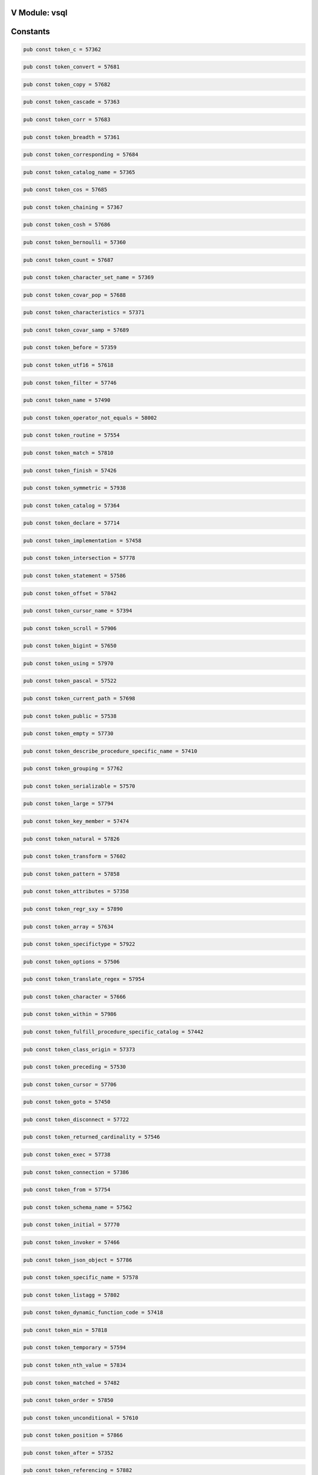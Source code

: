 .. This file is generated by scripts/generate-v-client-library-docs.vsh

V Module: vsql
--------------

Constants
---------


.. code-block:: v

  pub const token_c = 57362



.. code-block:: v

  pub const token_convert = 57681



.. code-block:: v

  pub const token_copy = 57682



.. code-block:: v

  pub const token_cascade = 57363



.. code-block:: v

  pub const token_corr = 57683



.. code-block:: v

  pub const token_breadth = 57361



.. code-block:: v

  pub const token_corresponding = 57684



.. code-block:: v

  pub const token_catalog_name = 57365



.. code-block:: v

  pub const token_cos = 57685



.. code-block:: v

  pub const token_chaining = 57367



.. code-block:: v

  pub const token_cosh = 57686



.. code-block:: v

  pub const token_bernoulli = 57360



.. code-block:: v

  pub const token_count = 57687



.. code-block:: v

  pub const token_character_set_name = 57369



.. code-block:: v

  pub const token_covar_pop = 57688



.. code-block:: v

  pub const token_characteristics = 57371



.. code-block:: v

  pub const token_covar_samp = 57689



.. code-block:: v

  pub const token_before = 57359



.. code-block:: v

  pub const token_utf16 = 57618



.. code-block:: v

  pub const token_filter = 57746



.. code-block:: v

  pub const token_name = 57490



.. code-block:: v

  pub const token_operator_not_equals = 58002



.. code-block:: v

  pub const token_routine = 57554



.. code-block:: v

  pub const token_match = 57810



.. code-block:: v

  pub const token_finish = 57426



.. code-block:: v

  pub const token_symmetric = 57938



.. code-block:: v

  pub const token_catalog = 57364



.. code-block:: v

  pub const token_declare = 57714



.. code-block:: v

  pub const token_implementation = 57458



.. code-block:: v

  pub const token_intersection = 57778



.. code-block:: v

  pub const token_statement = 57586



.. code-block:: v

  pub const token_offset = 57842



.. code-block:: v

  pub const token_cursor_name = 57394



.. code-block:: v

  pub const token_scroll = 57906



.. code-block:: v

  pub const token_bigint = 57650



.. code-block:: v

  pub const token_using = 57970



.. code-block:: v

  pub const token_pascal = 57522



.. code-block:: v

  pub const token_current_path = 57698



.. code-block:: v

  pub const token_public = 57538



.. code-block:: v

  pub const token_empty = 57730



.. code-block:: v

  pub const token_describe_procedure_specific_name = 57410



.. code-block:: v

  pub const token_grouping = 57762



.. code-block:: v

  pub const token_serializable = 57570



.. code-block:: v

  pub const token_large = 57794



.. code-block:: v

  pub const token_key_member = 57474



.. code-block:: v

  pub const token_natural = 57826



.. code-block:: v

  pub const token_transform = 57602



.. code-block:: v

  pub const token_pattern = 57858



.. code-block:: v

  pub const token_attributes = 57358



.. code-block:: v

  pub const token_regr_sxy = 57890



.. code-block:: v

  pub const token_array = 57634



.. code-block:: v

  pub const token_specifictype = 57922



.. code-block:: v

  pub const token_options = 57506



.. code-block:: v

  pub const token_translate_regex = 57954



.. code-block:: v

  pub const token_character = 57666



.. code-block:: v

  pub const token_within = 57986



.. code-block:: v

  pub const token_fulfill_procedure_specific_catalog = 57442



.. code-block:: v

  pub const token_class_origin = 57373



.. code-block:: v

  pub const token_preceding = 57530



.. code-block:: v

  pub const token_cursor = 57706



.. code-block:: v

  pub const token_goto = 57450



.. code-block:: v

  pub const token_disconnect = 57722



.. code-block:: v

  pub const token_returned_cardinality = 57546



.. code-block:: v

  pub const token_exec = 57738



.. code-block:: v

  pub const token_connection = 57386



.. code-block:: v

  pub const token_from = 57754



.. code-block:: v

  pub const token_schema_name = 57562



.. code-block:: v

  pub const token_initial = 57770



.. code-block:: v

  pub const token_invoker = 57466



.. code-block:: v

  pub const token_json_object = 57786



.. code-block:: v

  pub const token_specific_name = 57578



.. code-block:: v

  pub const token_listagg = 57802



.. code-block:: v

  pub const token_dynamic_function_code = 57418



.. code-block:: v

  pub const token_min = 57818



.. code-block:: v

  pub const token_temporary = 57594



.. code-block:: v

  pub const token_nth_value = 57834



.. code-block:: v

  pub const token_matched = 57482



.. code-block:: v

  pub const token_order = 57850



.. code-block:: v

  pub const token_unconditional = 57610



.. code-block:: v

  pub const token_position = 57866



.. code-block:: v

  pub const token_after = 57352



.. code-block:: v

  pub const token_referencing = 57882



.. code-block:: v

  pub const token_abs = 57626



.. code-block:: v

  pub const token_rollback = 57898



.. code-block:: v

  pub const token_nfkd = 57498



.. code-block:: v

  pub const token_show = 57914



.. code-block:: v

  pub const token_atan = 57642



.. code-block:: v

  pub const token_stddev_pop = 57930



.. code-block:: v

  pub const token_flag = 57434



.. code-block:: v

  pub const token_then = 57946



.. code-block:: v

  pub const token_cardinality = 57658



.. code-block:: v

  pub const token_uescape = 57962



.. code-block:: v

  pub const token_pad = 57514



.. code-block:: v

  pub const token_varying = 57978



.. code-block:: v

  pub const token_collect = 57674



.. code-block:: v

  pub const token_operator_plus = 57994



.. code-block:: v

  pub const token_definer = 57402



.. code-block:: v

  pub const token_literal_number = 58010



.. code-block:: v

  pub const token_path = 57526



.. code-block:: v

  pub const token_current = 57694



.. code-block:: v

  pub const token_g = 57446



.. code-block:: v

  pub const token_current_time = 57702



.. code-block:: v

  pub const token_private_parameters = 57534



.. code-block:: v

  pub const token_deallocate = 57710



.. code-block:: v

  pub const token_desc = 57406



.. code-block:: v

  pub const token_dense_rank = 57718



.. code-block:: v

  pub const token_repeatable = 57542



.. code-block:: v

  pub const token_dynamic = 57726



.. code-block:: v

  pub const token_hierarchy = 57454



.. code-block:: v

  pub const token_equals = 57734



.. code-block:: v

  pub const token_returning = 57550



.. code-block:: v

  pub const token_external = 57742



.. code-block:: v

  pub const token_assignment = 57356



.. code-block:: v

  pub const token_for = 57750



.. code-block:: v

  pub const token_row_count = 57558



.. code-block:: v

  pub const token_get = 57758



.. code-block:: v

  pub const token_input = 57462



.. code-block:: v

  pub const token_hour = 57766



.. code-block:: v

  pub const token_section = 57566



.. code-block:: v

  pub const token_insert = 57774



.. code-block:: v

  pub const token_diagnostics = 57414



.. code-block:: v

  pub const token_join = 57782



.. code-block:: v

  pub const token_simple = 57574



.. code-block:: v

  pub const token_json_table_primitive = 57790



.. code-block:: v

  pub const token_k = 57470



.. code-block:: v

  pub const token_leading = 57798



.. code-block:: v

  pub const token_start_procedure_specific_name = 57582



.. code-block:: v

  pub const token_localtimestamp = 57806



.. code-block:: v

  pub const token_constraint_schema = 57390



.. code-block:: v

  pub const token_max = 57814



.. code-block:: v

  pub const token_subclass_origin = 57590



.. code-block:: v

  pub const token_module = 57822



.. code-block:: v

  pub const token_level = 57478



.. code-block:: v

  pub const token_no = 57830



.. code-block:: v

  pub const token_transaction = 57598



.. code-block:: v

  pub const token_numeric = 57838



.. code-block:: v

  pub const token_exclude = 57422



.. code-block:: v

  pub const token_one = 57846



.. code-block:: v

  pub const token_trigger_schema = 57606



.. code-block:: v

  pub const token_overlaps = 57854



.. code-block:: v

  pub const token_message_text = 57486



.. code-block:: v

  pub const token_percentile_cont = 57862



.. code-block:: v

  pub const token_user_defined_type_catalog = 57614



.. code-block:: v

  pub const token_precision = 57870



.. code-block:: v

  pub const token_collation_schema = 57378



.. code-block:: v

  pub const token_real = 57878



.. code-block:: v

  pub const token_work = 57622



.. code-block:: v

  pub const token_regr_intercept = 57886



.. code-block:: v

  pub const token_next = 57494



.. code-block:: v

  pub const token_return = 57894



.. code-block:: v

  pub const token_alter = 57630



.. code-block:: v

  pub const token_rows = 57902



.. code-block:: v

  pub const token_finish_procedure_specific_name = 57430



.. code-block:: v

  pub const token_select = 57910



.. code-block:: v

  pub const token_asensitive = 57638



.. code-block:: v

  pub const token_skip = 57918



.. code-block:: v

  pub const token_number = 57502



.. code-block:: v

  pub const token_sqlwarning = 57926



.. code-block:: v

  pub const token_begin = 57646



.. code-block:: v

  pub const token_substring = 57934



.. code-block:: v

  pub const token_defaults = 57398



.. code-block:: v

  pub const token_table = 57942



.. code-block:: v

  pub const token_both = 57654



.. code-block:: v

  pub const token_timezone_minute = 57950



.. code-block:: v

  pub const token_output = 57510



.. code-block:: v

  pub const token_trim = 57958



.. code-block:: v

  pub const token_ceil = 57662



.. code-block:: v

  pub const token_unnest = 57966



.. code-block:: v

  pub const token_found = 57438



.. code-block:: v

  pub const token_var_pop = 57974



.. code-block:: v

  pub const token_clob = 57670



.. code-block:: v

  pub const token_where = 57982



.. code-block:: v

  pub const token_parameter_specific_catalog = 57518



.. code-block:: v

  pub const token_operator_left_paren = 57990



.. code-block:: v

  pub const token_connect = 57678



.. code-block:: v

  pub const token_operator_colon = 57998



.. code-block:: v

  pub const token_command_function_code = 57382



.. code-block:: v

  pub const token_operator_period_asterisk = 58006



.. code-block:: v

  pub const token_absolute = 57347



.. code-block:: v

  pub const token_is_unknown = 58014



.. code-block:: v

  pub const token_fulfill_procedure_specific_schema = 57444



.. code-block:: v

  pub const token_cube = 57692



.. code-block:: v

  pub const token_plan = 57528



.. code-block:: v

  pub const token_current_date = 57696



.. code-block:: v

  pub const token_depth = 57404



.. code-block:: v

  pub const token_current_row = 57700



.. code-block:: v

  pub const token_prior = 57532



.. code-block:: v

  pub const token_current_transform_group_for_type = 57704



.. code-block:: v

  pub const token_generated = 57448



.. code-block:: v

  pub const token_date = 57708



.. code-block:: v

  pub const token_privileges = 57536



.. code-block:: v

  pub const token_decimal = 57712



.. code-block:: v

  pub const token_conditional = 57384



.. code-block:: v

  pub const token_define = 57716



.. code-block:: v

  pub const token_read = 57540



.. code-block:: v

  pub const token_describe = 57720



.. code-block:: v

  pub const token_has_pass_through_columns = 57452



.. code-block:: v

  pub const token_double = 57724



.. code-block:: v

  pub const token_restart = 57544



.. code-block:: v

  pub const token_element = 57728



.. code-block:: v

  pub const token_describe_name = 57408



.. code-block:: v

  pub const token_end_frame = 57732



.. code-block:: v

  pub const token_returned_octet_length = 57548



.. code-block:: v

  pub const token_every = 57736



.. code-block:: v

  pub const token_immediate = 57456



.. code-block:: v

  pub const token_exists = 57740



.. code-block:: v

  pub const token_ret_only_pass_thru = 57552



.. code-block:: v

  pub const token_false = 57744



.. code-block:: v

  pub const token_add = 57350



.. code-block:: v

  pub const token_float = 57748



.. code-block:: v

  pub const token_routine_name = 57556



.. code-block:: v

  pub const token_frame_row = 57752



.. code-block:: v

  pub const token_increment = 57460



.. code-block:: v

  pub const token_function = 57756



.. code-block:: v

  pub const token_scale = 57560



.. code-block:: v

  pub const token_grant = 57760



.. code-block:: v

  pub const token_describe_schema = 57412



.. code-block:: v

  pub const token_having = 57764



.. code-block:: v

  pub const token_scope_name = 57564



.. code-block:: v

  pub const token_in = 57768



.. code-block:: v

  pub const token_instantiable = 57464



.. code-block:: v

  pub const token_inout = 57772



.. code-block:: v

  pub const token_self = 57568



.. code-block:: v

  pub const token_integer = 57776



.. code-block:: v

  pub const token_constraint_catalog = 57388



.. code-block:: v

  pub const token_into = 57780



.. code-block:: v

  pub const token_session = 57572



.. code-block:: v

  pub const token_json_arrayagg = 57784



.. code-block:: v

  pub const token_is_prunable = 57468



.. code-block:: v

  pub const token_json_query = 57788



.. code-block:: v

  pub const token_source = 57576



.. code-block:: v

  pub const token_lag = 57792



.. code-block:: v

  pub const token_domain = 57416



.. code-block:: v

  pub const token_lateral = 57796



.. code-block:: v

  pub const token_start_name = 57580



.. code-block:: v

  pub const token_like = 57800



.. code-block:: v

  pub const token_key = 57472



.. code-block:: v

  pub const token_local = 57804



.. code-block:: v

  pub const token_start_schema = 57584



.. code-block:: v

  pub const token_log10 = 57808



.. code-block:: v

  pub const token_columns = 57379



.. code-block:: v

  pub const token_match_recognize = 57812



.. code-block:: v

  pub const token_structure = 57588



.. code-block:: v

  pub const token_merge = 57816



.. code-block:: v

  pub const token_last = 57476



.. code-block:: v

  pub const token_mod = 57820



.. code-block:: v

  pub const token_table_name = 57592



.. code-block:: v

  pub const token_multiset = 57824



.. code-block:: v

  pub const token_enforced = 57420



.. code-block:: v

  pub const token_nclob = 57828



.. code-block:: v

  pub const token_ties = 57596



.. code-block:: v

  pub const token_normalize = 57832



.. code-block:: v

  pub const token_m = 57480



.. code-block:: v

  pub const token_null = 57836



.. code-block:: v

  pub const token_transactions_committed = 57600



.. code-block:: v

  pub const token_occurrences_regex = 57840



.. code-block:: v

  pub const token_constructor = 57392



.. code-block:: v

  pub const token_omit = 57844



.. code-block:: v

  pub const token_trigger_catalog = 57604



.. code-block:: v

  pub const token_open = 57848



.. code-block:: v

  pub const token_message_length = 57484



.. code-block:: v

  pub const token_outer = 57852



.. code-block:: v

  pub const token_unbounded = 57608



.. code-block:: v

  pub const token_parameter = 57856



.. code-block:: v

  pub const token_expression = 57424



.. code-block:: v

  pub const token_percent = 57860



.. code-block:: v

  pub const token_unnamed = 57612



.. code-block:: v

  pub const token_period = 57864



.. code-block:: v

  pub const token_more = 57488



.. code-block:: v

  pub const token_power = 57868



.. code-block:: v

  pub const token_user_defined_type_name = 57616



.. code-block:: v

  pub const token_primary = 57872



.. code-block:: v

  pub const token_collation_catalog = 57376



.. code-block:: v

  pub const token_rank = 57876



.. code-block:: v

  pub const token_utf8 = 57620



.. code-block:: v

  pub const token_ref = 57880



.. code-block:: v

  pub const token_nested = 57492



.. code-block:: v

  pub const token_regr_avgy = 57884



.. code-block:: v

  pub const token_write = 57624



.. code-block:: v

  pub const token_regr_slope = 57888



.. code-block:: v

  pub const token_finish_name = 57428



.. code-block:: v

  pub const token_release = 57892



.. code-block:: v

  pub const token_all = 57628



.. code-block:: v

  pub const token_revoke = 57896



.. code-block:: v

  pub const token_nfd = 57496



.. code-block:: v

  pub const token_row = 57900



.. code-block:: v

  pub const token_any = 57632



.. code-block:: v

  pub const token_savepoint = 57904



.. code-block:: v

  pub const token_datetime_interval_code = 57396



.. code-block:: v

  pub const token_second = 57908



.. code-block:: v

  pub const token_array_max_cardinality = 57636



.. code-block:: v

  pub const token_session_user = 57912



.. code-block:: v

  pub const token_nullable = 57500



.. code-block:: v

  pub const token_sin = 57916



.. code-block:: v

  pub const token_asymmetric = 57640



.. code-block:: v

  pub const token_some = 57920



.. code-block:: v

  pub const token_finish_schema = 57432



.. code-block:: v

  pub const token_sqlexception = 57924



.. code-block:: v

  pub const token_authorization = 57644



.. code-block:: v

  pub const token_start = 57928



.. code-block:: v

  pub const token_octets = 57504



.. code-block:: v

  pub const token_submultiset = 57932



.. code-block:: v

  pub const token_begin_partition = 57648



.. code-block:: v

  pub const token_succeeds = 57936



.. code-block:: v

  pub const token_create = 57690



.. code-block:: v

  pub const token_system_time = 57940



.. code-block:: v

  pub const token_blob = 57652



.. code-block:: v

  pub const token_tan = 57944



.. code-block:: v

  pub const token_ordinality = 57508



.. code-block:: v

  pub const token_timestamp = 57948



.. code-block:: v

  pub const token_call = 57656



.. code-block:: v

  pub const token_trailing = 57952



.. code-block:: v

  pub const token_format = 57436



.. code-block:: v

  pub const token_treat = 57956



.. code-block:: v

  pub const token_case = 57660



.. code-block:: v

  pub const token_true = 57960



.. code-block:: v

  pub const token_overriding = 57512



.. code-block:: v

  pub const token_unique = 57964



.. code-block:: v

  pub const token_char = 57664



.. code-block:: v

  pub const token_upper = 57968



.. code-block:: v

  pub const token_deferred = 57400



.. code-block:: v

  pub const token_values = 57972



.. code-block:: v

  pub const token_check = 57668



.. code-block:: v

  pub const token_varbinary = 57976



.. code-block:: v

  pub const token_parameter_name = 57516



.. code-block:: v

  pub const token_when = 57980



.. code-block:: v

  pub const token_coalesce = 57672



.. code-block:: v

  pub const token_window = 57984



.. code-block:: v

  pub const token_fulfill_catalog = 57440



.. code-block:: v

  pub const token_year = 57988



.. code-block:: v

  pub const token_commit = 57676



.. code-block:: v

  pub const token_operator_asterisk = 57992



.. code-block:: v

  pub const token_parameter_specific_schema = 57520



.. code-block:: v

  pub const token_operator_period = 57996



.. code-block:: v

  pub const token_contains = 57680



.. code-block:: v

  pub const token_operator_greater_than = 58000



.. code-block:: v

  pub const token_asc = 57354



.. code-block:: v

  pub const token_operator_less_equals = 58004



.. code-block:: v

  pub const token_chain = 57366



.. code-block:: v

  pub const token_literal_identifier = 58008



.. code-block:: v

  pub const token_passing = 57524



.. code-block:: v

  pub const token_is_true = 58012



.. code-block:: v

  pub const token_characters = 57372



.. code-block:: v

  pub const token_is_not_false = 58016



.. code-block:: v

  pub const token_degree = 57403



.. code-block:: v

  pub const token_cross = 57691



.. code-block:: v

  pub const token_placing = 57527



.. code-block:: v

  pub const token_cume_dist = 57693



.. code-block:: v

  pub const token_fulfill_schema = 57445



.. code-block:: v

  pub const token_current_catalog = 57695



.. code-block:: v

  pub const token_pli = 57529



.. code-block:: v

  pub const token_current_default_transform_group = 57697



.. code-block:: v

  pub const token_committed = 57383



.. code-block:: v

  pub const token_current_role = 57699



.. code-block:: v

  pub const token_preserve = 57531



.. code-block:: v

  pub const token_current_schema = 57701



.. code-block:: v

  pub const token_general = 57447



.. code-block:: v

  pub const token_current_timestamp = 57703



.. code-block:: v

  pub const token_private = 57533



.. code-block:: v

  pub const token_current_user = 57705



.. code-block:: v

  pub const token_derived = 57405



.. code-block:: v

  pub const token_cycle = 57707



.. code-block:: v

  pub const token_private_params_s = 57535



.. code-block:: v

  pub const token_day = 57709



.. code-block:: v

  pub const token_go = 57449



.. code-block:: v

  pub const token_dec = 57711



.. code-block:: v

  pub const token_prune = 57537



.. code-block:: v

  pub const token_decfloat = 57713



.. code-block:: v

  pub const token_assertion = 57355



.. code-block:: v

  pub const token_default = 57715



.. code-block:: v

  pub const token_quotes = 57539



.. code-block:: v

  pub const token_delete = 57717



.. code-block:: v

  pub const token_granted = 57451



.. code-block:: v

  pub const token_deref = 57719



.. code-block:: v

  pub const token_relative = 57541



.. code-block:: v

  pub const token_deterministic = 57721



.. code-block:: v

  pub const token_describe_catalog = 57407



.. code-block:: v

  pub const token_distinct = 57723



.. code-block:: v

  pub const token_respect = 57543



.. code-block:: v

  pub const token_drop = 57725



.. code-block:: v

  pub const token_has_pass_thru_cols = 57453



.. code-block:: v

  pub const token_each = 57727



.. code-block:: v

  pub const token_restrict = 57545



.. code-block:: v

  pub const token_else = 57729



.. code-block:: v

  pub const token_condition_number = 57385



.. code-block:: v

  pub const token_end = 57731



.. code-block:: v

  pub const token_returned_length = 57547



.. code-block:: v

  pub const token_end_partition = 57733



.. code-block:: v

  pub const token_ignore = 57455



.. code-block:: v

  pub const token_escape = 57735



.. code-block:: v

  pub const token_returned_sqlstate = 57549



.. code-block:: v

  pub const token_except = 57737



.. code-block:: v

  pub const token_describe_procedure_specific_catalog = 57409



.. code-block:: v

  pub const token_execute = 57739



.. code-block:: v

  pub const token_returns_only_pass_through = 57551



.. code-block:: v

  pub const token_exp = 57741



.. code-block:: v

  pub const token_immediately = 57457



.. code-block:: v

  pub const token_extract = 57743



.. code-block:: v

  pub const token_role = 57553



.. code-block:: v

  pub const token_fetch = 57745



.. code-block:: v

  pub const token_ada = 57349



.. code-block:: v

  pub const token_first_value = 57747



.. code-block:: v

  pub const token_routine_catalog = 57555



.. code-block:: v

  pub const token_floor = 57749



.. code-block:: v

  pub const token_including = 57459



.. code-block:: v

  pub const token_foreign = 57751



.. code-block:: v

  pub const token_routine_schema = 57557



.. code-block:: v

  pub const token_free = 57753



.. code-block:: v

  pub const token_describe_procedure_specific_schema = 57411



.. code-block:: v

  pub const token_full = 57755



.. code-block:: v

  pub const token_scalar = 57559



.. code-block:: v

  pub const token_fusion = 57757



.. code-block:: v

  pub const token_initially = 57461



.. code-block:: v

  pub const token_global = 57759



.. code-block:: v

  pub const token_schema = 57561



.. code-block:: v

  pub const token_group = 57761



.. code-block:: v

  pub const token_connection_name = 57387



.. code-block:: v

  pub const token_groups = 57763



.. code-block:: v

  pub const token_scope_catalog = 57563



.. code-block:: v

  pub const token_hold = 57765



.. code-block:: v

  pub const token_instance = 57463



.. code-block:: v

  pub const token_identity = 57767



.. code-block:: v

  pub const token_scope_schema = 57565



.. code-block:: v

  pub const token_indicator = 57769



.. code-block:: v

  pub const token_descriptor = 57413



.. code-block:: v

  pub const token_inner = 57771



.. code-block:: v

  pub const token_security = 57567



.. code-block:: v

  pub const token_insensitive = 57773



.. code-block:: v

  pub const token_instead = 57465



.. code-block:: v

  pub const token_int = 57775



.. code-block:: v

  pub const token_sequence = 57569



.. code-block:: v

  pub const token_intersect = 57777



.. code-block:: v

  pub const token_attribute = 57357



.. code-block:: v

  pub const token_interval = 57779



.. code-block:: v

  pub const token_server_name = 57571



.. code-block:: v

  pub const token_is = 57781



.. code-block:: v

  pub const token_isolation = 57467



.. code-block:: v

  pub const token_json_array = 57783



.. code-block:: v

  pub const token_sets = 57573



.. code-block:: v

  pub const token_json_exists = 57785



.. code-block:: v

  pub const token_dispatch = 57415



.. code-block:: v

  pub const token_json_objectagg = 57787



.. code-block:: v

  pub const token_size = 57575



.. code-block:: v

  pub const token_json_table = 57789



.. code-block:: v

  pub const token_json = 57469



.. code-block:: v

  pub const token_json_value = 57791



.. code-block:: v

  pub const token_space = 57577



.. code-block:: v

  pub const token_language = 57793



.. code-block:: v

  pub const token_constraint_name = 57389



.. code-block:: v

  pub const token_last_value = 57795



.. code-block:: v

  pub const token_start_catalog = 57579



.. code-block:: v

  pub const token_lead = 57797



.. code-block:: v

  pub const token_keep = 57471



.. code-block:: v

  pub const token_left = 57799



.. code-block:: v

  pub const token_start_procedure_specific_catalog = 57581



.. code-block:: v

  pub const token_like_regex = 57801



.. code-block:: v

  pub const token_dynamic_function = 57417



.. code-block:: v

  pub const token_ln = 57803



.. code-block:: v

  pub const token_start_procedure_specific_schema = 57583



.. code-block:: v

  pub const token_localtime = 57805



.. code-block:: v

  pub const token_keys = 57473



.. code-block:: v

  pub const token_log = 57807



.. code-block:: v

  pub const token_state = 57585



.. code-block:: v

  pub const token_lower = 57809



.. code-block:: v

  pub const token_admin = 57351



.. code-block:: v

  pub const token_match_number = 57811



.. code-block:: v

  pub const token_string = 57587



.. code-block:: v

  pub const token_matches = 57813



.. code-block:: v

  pub const token_key_type = 57475



.. code-block:: v

  pub const token_member = 57815



.. code-block:: v

  pub const token_style = 57589



.. code-block:: v

  pub const token_method = 57817



.. code-block:: v

  pub const token_encoding = 57419



.. code-block:: v

  pub const token_minute = 57819



.. code-block:: v

  pub const token_t = 57591



.. code-block:: v

  pub const token_modifies = 57821



.. code-block:: v

  pub const token_length = 57477



.. code-block:: v

  pub const token_month = 57823



.. code-block:: v

  pub const token_table_semantics = 57593



.. code-block:: v

  pub const token_national = 57825



.. code-block:: v

  pub const token_constraints = 57391



.. code-block:: v

  pub const token_nchar = 57827



.. code-block:: v

  pub const token_through = 57595



.. code-block:: v

  pub const token_new = 57829



.. code-block:: v

  pub const token_locator = 57479



.. code-block:: v

  pub const token_none = 57831



.. code-block:: v

  pub const token_top_level_count = 57597



.. code-block:: v

  pub const token_not = 57833



.. code-block:: v

  pub const token_error = 57421



.. code-block:: v

  pub const token_ntile = 57835



.. code-block:: v

  pub const token_transaction_active = 57599



.. code-block:: v

  pub const token_nullif = 57837



.. code-block:: v

  pub const token_map = 57481



.. code-block:: v

  pub const token_octet_length = 57839



.. code-block:: v

  pub const token_transactions_rolled_back = 57601



.. code-block:: v

  pub const token_of = 57841



.. code-block:: v

  pub const token_collation_name = 57377



.. code-block:: v

  pub const token_old = 57843



.. code-block:: v

  pub const token_transforms = 57603



.. code-block:: v

  pub const token_on = 57845



.. code-block:: v

  pub const token_maxvalue = 57483



.. code-block:: v

  pub const token_only = 57847



.. code-block:: v

  pub const token_trigger_name = 57605



.. code-block:: v

  pub const token_or = 57849



.. code-block:: v

  pub const token_excluding = 57423



.. code-block:: v

  pub const token_out = 57851



.. code-block:: v

  pub const token_type = 57607



.. code-block:: v

  pub const token_over = 57853



.. code-block:: v

  pub const token_message_octet_length = 57485



.. code-block:: v

  pub const token_overlay = 57855



.. code-block:: v

  pub const token_uncommitted = 57609



.. code-block:: v

  pub const token_partition = 57857



.. code-block:: v

  pub const token_continue = 57393



.. code-block:: v

  pub const token_per = 57859



.. code-block:: v

  pub const token_under = 57611



.. code-block:: v

  pub const token_percent_rank = 57861



.. code-block:: v

  pub const token_minvalue = 57487



.. code-block:: v

  pub const token_percentile_disc = 57863



.. code-block:: v

  pub const token_usage = 57613



.. code-block:: v

  pub const token_portion = 57865



.. code-block:: v

  pub const token_final = 57425



.. code-block:: v

  pub const token_position_regex = 57867



.. code-block:: v

  pub const token_user_defined_type_code = 57615



.. code-block:: v

  pub const token_precedes = 57869



.. code-block:: v

  pub const token_mumps = 57489



.. code-block:: v

  pub const token_prepare = 57871



.. code-block:: v

  pub const token_user_defined_type_schema = 57617



.. code-block:: v

  pub const token_procedure = 57873



.. code-block:: v

  pub const token_cobol = 57374



.. code-block:: v

  pub const token_range = 57875



.. code-block:: v

  pub const token_utf32 = 57619



.. code-block:: v

  pub const token_reads = 57877



.. code-block:: v

  pub const token_names = 57491



.. code-block:: v

  pub const token_recursive = 57879



.. code-block:: v

  pub const token_view = 57621



.. code-block:: v

  pub const token_references = 57881



.. code-block:: v

  pub const token_finish_catalog = 57427



.. code-block:: v

  pub const token_regr_avgx = 57883



.. code-block:: v

  pub const token_wrapper = 57623



.. code-block:: v

  pub const token_regr_count = 57885



.. code-block:: v

  pub const token_nesting = 57493



.. code-block:: v

  pub const token_regr_r2 = 57887



.. code-block:: v

  pub const token_zone = 57625



.. code-block:: v

  pub const token_regr_sxx = 57889



.. code-block:: v

  pub const token_data = 57395



.. code-block:: v

  pub const token_regr_syy = 57891



.. code-block:: v

  pub const token_acos = 57627



.. code-block:: v

  pub const token_result = 57893



.. code-block:: v

  pub const token_nfc = 57495



.. code-block:: v

  pub const token_returns = 57895



.. code-block:: v

  pub const token_allocate = 57629



.. code-block:: v

  pub const token_right = 57897



.. code-block:: v

  pub const token_finish_procedure_specific_catalog = 57429



.. code-block:: v

  pub const token_rollup = 57899



.. code-block:: v

  pub const token_and = 57631



.. code-block:: v

  pub const token_row_number = 57901



.. code-block:: v

  pub const token_nfkc = 57497



.. code-block:: v

  pub const token_running = 57903



.. code-block:: v

  pub const token_are = 57633



.. code-block:: v

  pub const token_scope = 57905



.. code-block:: v

  pub const token_collation = 57375



.. code-block:: v

  pub const token_search = 57907



.. code-block:: v

  pub const token_array_agg = 57635



.. code-block:: v

  pub const token_seek = 57909



.. code-block:: v

  pub const token_normalized = 57499



.. code-block:: v

  pub const token_sensitive = 57911



.. code-block:: v

  pub const token_as = 57637



.. code-block:: v

  pub const token_set = 57913



.. code-block:: v

  pub const token_finish_procedure_specific_schema = 57431



.. code-block:: v

  pub const token_similar = 57915



.. code-block:: v

  pub const token_asin = 57639



.. code-block:: v

  pub const token_sinh = 57917



.. code-block:: v

  pub const token_nulls = 57501



.. code-block:: v

  pub const token_smallint = 57919



.. code-block:: v

  pub const token_at = 57641



.. code-block:: v

  pub const token_specific = 57921



.. code-block:: v

  pub const token_datetime_interval_precision = 57397



.. code-block:: v

  pub const token_sql = 57923



.. code-block:: v

  pub const token_atomic = 57643



.. code-block:: v

  pub const token_sqlstate = 57925



.. code-block:: v

  pub const token_object = 57503



.. code-block:: v

  pub const token_sqrt = 57927



.. code-block:: v

  pub const token_avg = 57645



.. code-block:: v

  pub const token_static = 57929



.. code-block:: v

  pub const token_first = 57433



.. code-block:: v

  pub const token_stddev_samp = 57931



.. code-block:: v

  pub const token_begin_frame = 57647



.. code-block:: v

  pub const token_subset = 57933



.. code-block:: v

  pub const token_option = 57505



.. code-block:: v

  pub const token_substring_regex = 57935



.. code-block:: v

  pub const token_between = 57649



.. code-block:: v

  pub const token_sum = 57937



.. code-block:: v

  pub const token_always = 57353



.. code-block:: v

  pub const token_system = 57939



.. code-block:: v

  pub const token_binary = 57651



.. code-block:: v

  pub const token_system_user = 57941



.. code-block:: v

  pub const token_ordering = 57507



.. code-block:: v

  pub const token_tablesample = 57943



.. code-block:: v

  pub const token_boolean = 57653



.. code-block:: v

  pub const token_tanh = 57945



.. code-block:: v

  pub const token_following = 57435



.. code-block:: v

  pub const token_time = 57947



.. code-block:: v

  pub const token_by = 57655



.. code-block:: v

  pub const token_timezone_hour = 57949



.. code-block:: v

  pub const token_others = 57509



.. code-block:: v

  pub const token_to = 57951



.. code-block:: v

  pub const token_called = 57657



.. code-block:: v

  pub const token_translate = 57953



.. code-block:: v

  pub const token_deferrable = 57399



.. code-block:: v

  pub const token_translation = 57955



.. code-block:: v

  pub const token_cascaded = 57659



.. code-block:: v

  pub const token_trigger = 57957



.. code-block:: v

  pub const token_overflow = 57511



.. code-block:: v

  pub const token_trim_array = 57959



.. code-block:: v

  pub const token_cast = 57661



.. code-block:: v

  pub const token_truncate = 57961



.. code-block:: v

  pub const token_fortran = 57437



.. code-block:: v

  pub const token_union = 57963



.. code-block:: v

  pub const token_ceiling = 57663



.. code-block:: v

  pub const token_unknown = 57965



.. code-block:: v

  pub const token_p = 57513



.. code-block:: v

  pub const token_update = 57967



.. code-block:: v

  pub const token_char_length = 57665



.. code-block:: v

  pub const token_user = 57969



.. code-block:: v

  pub const token_command_function = 57381



.. code-block:: v

  pub const token_value = 57971



.. code-block:: v

  pub const token_character_length = 57667



.. code-block:: v

  pub const token_value_of = 57973



.. code-block:: v

  pub const token_parameter_mode = 57515



.. code-block:: v

  pub const token_var_samp = 57975



.. code-block:: v

  pub const token_classifier = 57669



.. code-block:: v

  pub const token_varchar = 57977



.. code-block:: v

  pub const token_fulfill = 57439



.. code-block:: v

  pub const token_versioning = 57979



.. code-block:: v

  pub const token_close = 57671



.. code-block:: v

  pub const token_whenever = 57981



.. code-block:: v

  pub const token_parameter_ordinal_position = 57517



.. code-block:: v

  pub const token_width_bucket = 57983



.. code-block:: v

  pub const token_collate = 57673



.. code-block:: v

  pub const token_with = 57985



.. code-block:: v

  pub const token_defined = 57401



.. code-block:: v

  pub const token_without = 57987



.. code-block:: v

  pub const token_column = 57675



.. code-block:: v

  pub const token_operator_equals = 57989



.. code-block:: v

  pub const token_parameter_specific_name = 57519



.. code-block:: v

  pub const token_operator_right_paren = 57991



.. code-block:: v

  pub const token_condition = 57677



.. code-block:: v

  pub const token_operator_comma = 57993



.. code-block:: v

  pub const token_fulfill_name = 57441



.. code-block:: v

  pub const token_operator_minus = 57995



.. code-block:: v

  pub const token_constraint = 57679



.. code-block:: v

  pub const token_operator_solidus = 57997



.. code-block:: v

  pub const token_partial = 57521



.. code-block:: v

  pub const token_operator_less_than = 57999



.. code-block:: v

  pub const default_schema_name = 'PUBLIC'



.. code-block:: v

  pub const token_operator_double_pipe = 58001



.. code-block:: v

  pub const token_column_name = 57380



.. code-block:: v

  pub const token_operator_greater_equals = 58003



.. code-block:: v

  pub const token_a = 57346



.. code-block:: v

  pub const token_operator_semicolon = 58005



.. code-block:: v

  pub const token_pass = 57523



.. code-block:: v

  pub const token_operator_left_paren_asterisk = 58007



.. code-block:: v

  pub const token_character_set_catalog = 57368



.. code-block:: v

  pub const token_literal_string = 58009



.. code-block:: v

  pub const token_fulfill_procedure_specific_name = 57443



.. code-block:: v

  pub const token_e = 58011



.. code-block:: v

  pub const token_character_set_schema = 57370



.. code-block:: v

  pub const token_is_false = 58013



.. code-block:: v

  pub const token_past = 57525



.. code-block:: v

  pub const token_is_not_true = 58015



.. code-block:: v

  pub const token_action = 57348



.. code-block:: v

  pub const token_is_not_unknown = 58017



.. code-block:: v

  pub const token_ptf = 57874



fn catalog_name_from_path
-------------------------


.. code-block:: v

   pub fn catalog_name_from_path(path string) string



fn default_connection_options
-----------------------------


.. code-block:: v

   pub fn default_connection_options() ConnectionOptions

default_connection_options returns the sensible defaults used by open() and the correct base to provide your own option overrides. See ConnectionOptions.

fn new_benchmark
----------------


.. code-block:: v

   pub fn new_benchmark(conn &Connection) Benchmark



fn new_bigint_value
-------------------


.. code-block:: v

   pub fn new_bigint_value(x i64) Value

new_bigint_value creates a ``BIGINT`` value.

fn new_boolean_value
--------------------


.. code-block:: v

   pub fn new_boolean_value(b bool) Value

new_boolean_value creates a ``TRUE`` or ``FALSE`` value. For ``UNKNOWN`` (the ``BOOLEAN`` equivilent of NULL) you will need to use ``new_unknown_value``.

fn new_character_value
----------------------


.. code-block:: v

   pub fn new_character_value(x string) Value

new_character_value creates a ``CHARACTER`` value. The size is determined from the length of the string itself.

fn new_date_value
-----------------


.. code-block:: v

   pub fn new_date_value(ts string) !Value

new_date_value creates a ``DATE`` value.

fn new_decimal_value
--------------------


.. code-block:: v

   pub fn new_decimal_value(x string) Value

new_decimal_value expects a value to be valid and the size and scale are determined from the value as:

123     -> DECIMAL(3, 0) 123.    -> DECIMAL(3, 0) 1.23    -> DECIMAL(3, 2) -1.23   -> DECIMAL(3, 2) 12.00   -> DECIMAL(4, 2)



fn new_double_precision_value
-----------------------------


.. code-block:: v

   pub fn new_double_precision_value(x f64) Value

new_double_precision_value creates a ``DOUBLE PRECISION`` value.

fn new_integer_value
--------------------


.. code-block:: v

   pub fn new_integer_value(x int) Value

new_integer_value creates an ``INTEGER`` value.

fn new_null_value
-----------------


.. code-block:: v

   pub fn new_null_value(typ SQLType) Value

new_null_value creates a NULL value of a specific type. In SQL, all NULL values need to have a type.

fn new_numeric_value
--------------------


.. code-block:: v

   pub fn new_numeric_value(x string) Value

new_numeric_value expects a value to be valid and the size and scale are determined from the value as:

123     -> NUMERIC(3, 0) 123.    -> NUMERIC(3, 0) 1.23    -> NUMERIC(3, 2) -1.23   -> NUMERIC(3, 2) 12.00   -> NUMERIC(4, 2)



fn new_real_value
-----------------


.. code-block:: v

   pub fn new_real_value(x f32) Value

new_real_value creates a ``REAL`` value.

fn new_result
-------------


.. code-block:: v

   pub fn new_result(columns Columns, rows []Row, elapsed_parse time.Duration, elapsed_exec time.Duration) Result



fn new_server
-------------


.. code-block:: v

   pub fn new_server(options ServerOptions) Server



fn new_smallint_value
---------------------


.. code-block:: v

   pub fn new_smallint_value(x i16) Value

new_smallint_value creates a ``SMALLINT`` value.

fn new_time_value
-----------------


.. code-block:: v

   pub fn new_time_value(ts string) !Value

new_time_value creates a ``TIME`` value.

fn new_timestamp_value
----------------------


.. code-block:: v

   pub fn new_timestamp_value(ts string) !Value

new_timestamp_value creates a ``TIMESTAMP`` value.

fn new_unknown_value
--------------------


.. code-block:: v

   pub fn new_unknown_value() Value

new_unknown_value returns an ``UNKNOWN`` value. This is the ``NULL`` representation of ``BOOLEAN``.

fn new_varchar_value
--------------------


.. code-block:: v

   pub fn new_varchar_value(x string) Value

new_varchar_value creates a ``CHARACTER VARYING`` value.

fn open
-------


.. code-block:: v

   pub fn open(path string) !&Connection

open is the convenience function for open_database() with default options.

fn open_database
----------------


.. code-block:: v

   pub fn open_database(path string, options ConnectionOptions) !&Connection

open_database will open an existing database file or create a new file if the path does not exist.

If the file does exist, open_database will assume that the file is a valid database file (not corrupt). Otherwise unexpected behavior or even a crash may occur.

The special file name ":memory:" can be used to create an entirely in-memory database. This will be faster but all data will be lost when the connection is closed.

open_database can be used concurrently for reading and writing to the same file and provides the following default protections:

- Fine: Multiple processes open_database() the same file.

- Fine: Multiple goroutines sharing an open_database() on the same file.

- Bad: Multiple goroutines open_database() the same file.

See ConnectionOptions and default_connection_options().

fn pluralize
------------


.. code-block:: v

   pub fn pluralize(n int, word string) string

TODO(elliotchance): Make private when CLI is moved into vsql package.

fn sqlstate_from_int
--------------------


.. code-block:: v

   pub fn sqlstate_from_int(code int) string

sqlstate_from_int performs the inverse operation of sqlstate_to_int.

fn sqlstate_to_int
------------------


.. code-block:: v

   pub fn sqlstate_to_int(code string) int

sqlstate_to_int converts the 5 character SQLSTATE code (such as "42P01") into an integer representation. The returned value can be converted back to its respective string by using sqlstate_from_int().

If code is invalid the result will be unexpected.

fn start_timer
--------------


.. code-block:: v

   pub fn start_timer() Timer



fn yy_new_parser
----------------


.. code-block:: v

   pub fn yy_new_parser() YYParser



type Column
-----------




type Row
--------




type Server
-----------




enum Boolean
------------


.. code-block:: v

   pub enum Boolean {
   	// These must not be negative values because they are encoded as u8 on disk.
   	// 0 is resevered for encoding NULL on disk, but is not a valid value in
   	// memory.
   	is_false = 1
   	is_true  = 2
   }

Possible values for a BOOLEAN.

struct Benchmark
----------------


.. code-block:: v

   pub struct Benchmark {
   pub mut:
   	conn         &Connection
   	account_rows int
   	teller_rows  int
   	branch_rows  int
   	run_for      time.Duration
   }



struct CatalogConnection
------------------------


.. code-block:: v

   @[heap]
   pub struct CatalogConnection {
   	// path is the file name of the database. It can be the special name
   	// ':memory:'.
   	path         string
   	catalog_name string
   mut:
   	// storage will be replaced when the file is reopend for reading or writing.
   	storage Storage
   	// options are used when aquiring each file connection.
   	options ConnectionOptions
   	// virtual_tables can be created independent from the physical schema.
   	virtual_tables map[string]VirtualTable
   }

A Connection allows querying and other introspection for a database file. Use open() or open_database() to create a Connection.

struct Connection
-----------------


.. code-block:: v

   @[heap]
   pub struct Connection {
   mut:
   	catalogs map[string]&CatalogConnection
   	// funcs only needs to be initialized once on open()
   	funcs []Func
   	// cast_rules are use for CAST() (see cast.v)
   	cast_rules map[string]CastFunc
   	// unary_operators and binary_operators are for operators (see operators.v)
   	unary_operators  map[string]UnaryOperatorFunc
   	binary_operators map[string]BinaryOperatorFunc
   	// current_schema is where to search for unqualified table names. It will
   	// have an initial value of 'PUBLIC'.
   	current_schema string
   	// current_catalog (also known as the database). It will have an initial value
   	// derived from the first database file loaded.
   	current_catalog string
   pub mut:
   	// now allows you to override the wall clock that is used. The Time must be
   	// in UTC with a separate offset for the current local timezone (in positive
   	// or negative minutes).
   	now fn () (time.Time, i16) @[required]
   	// warnings are SQLSTATE errors that do not stop the execution. For example,
   	// if a value must be truncated during a runtime CAST.
   	//
   	// Warnings are not ever reset, although only 100 of the most recent warnings
   	// are retained. This is to be able to collect all warnings during some
   	// arbitrary process defined by the application. Instead, you should call
   	// clear_warnings() before starting a block of work.
   	warnings []IError
   }

A Connection allows querying and other introspection for a database file. Use open() or open_database() to create a Connection.

struct ConnectionOptions
------------------------


.. code-block:: v

   pub struct ConnectionOptions {
   pub mut:
   	// Warning: This only works for :memory: databases. Configuring it for
   	// file-based databases will either be ignored or causes crashes.
   	page_size int
   	// In short, vsql (with default options) when dealing with concurrent
   	// read/write access to single file provides the following protections:
   	//
   	// - Fine: Multiple processes open() the same file.
   	//
   	// - Fine: Multiple goroutines sharing an open() on the same file.
   	//
   	// - Bad: Multiple goroutines open() the same file.
   	//
   	// The mutex option will protect against the third Bad case if you
   	// provide the same mutex instance to all open() calls:
   	//
   	//   mutex := sync.new_rwmutex() // only create one of these
   	//
   	//   mut options := default_connection_options()
   	//   options.mutex = mutex
   	//
   	// Since locking all database isn't ideal. You could provide a consistent
   	// RwMutex that belongs to each file - such as from a map.
   	mutex &sync.RwMutex = unsafe { nil }
   }

ConnectionOptions can modify the behavior of a connection when it is opened. You should not create the ConnectionOptions instance manually. Instead, use default_connection_options() as a starting point and modify the attributes.

struct Identifier
-----------------


.. code-block:: v

   pub struct Identifier {
   pub:
   	// catalog_name is optional. If not provided, the CURRENT_CATALOG will be
   	// used.
   	catalog_name string
   	// schema_name is optional. If not provided, it will use CURRENT_SCHEMA.
   	schema_name string
   	// entity_name would be the table name, sequence name, etc. Something inside
   	// of a schema. It is case sensitive.
   	entity_name string
   	// sub_entity_name would represent a column name. It is case sensitive.
   	sub_entity_name string
   	// custom_id is a way to override the behavior of rendering and storage. This
   	// is only used for internal identifiers.
   	custom_id  string
   	custom_typ Type
   }

Identifier is used to describe a object within a schema (such as a table name) or a property of an object (like a column name of a table). You should not instantiate this directly, instead use the appropriate new_*_identifier() function.

If you need the fully qualified (canonical) form of an identified you can use Connection.resolve_schema_identifier().

struct PageObject
-----------------


.. code-block:: v

   pub struct PageObject {
   	// The key is not required to be unique in the page. It becomes unique when
   	// combined with tid. However, no more than two version of the same key can
   	// exist in a page. See the caveats at the top of btree.v.
   	key []u8
   	// The value contains the serialized data for the object. The first byte of
   	// key is used to both identify what type of object this is and also keep
   	// objects within the same collection also within the same range.
   	value []u8
   	// When is_blob_ref is true, the value will be always be 5 bytes. See
   	// blob_info().
   	is_blob_ref bool
   mut:
   	// The tid is the transaction that created the object.
   	//
   	// TODO(elliotchance): It makes more sense to construct a new PageObject
   	//  when changing the tid and xid.
   	tid int
   	// The xid is the transaciton that deleted the object, or zero if it has
   	// never been deleted.
   	xid int
   }

TODO(elliotchance): This does not need to be public. It was required for a bug at the time with V not being able to pass this to the shuffle function. At some point in the future remove the pub and see if it works.

struct PreparedStmt
-------------------


.. code-block:: v

   pub struct PreparedStmt {
   	stmt Stmt
   	// params can be set on the statement and will be merged with the extra
   	// params at execution time. If name collisions occur, the params provided
   	// at execution time will take precedence.
   	params map[string]Value
   	// explain is true if the query was prefixed with EXPLAIN. The EXPLAIN is
   	// removed from the query before parsing since this keyword is not part of
   	// the SQL standard.
   	explain bool
   mut:
   	c             &Connection
   	elapsed_parse time.Duration
   }

A prepared statement is compiled and validated, but not executed. It can then be executed with a set of host parameters to be substituted into the statement. Each invocation requires all host parameters to be passed in.

struct Result
-------------


.. code-block:: v

   pub struct Result {
   	// rows is not public because in the future this may end up being a cursor.
   	// You should use V iteration to read the rows.
   	rows []Row
   pub:
   	// The columns provided for each row (even if there are zero rows.)
   	columns []Column
   	// The time it took to parse/compile the query before running it.
   	elapsed_parse time.Duration
   	// The time is took to execute the query.
   	elapsed_exec time.Duration
   mut:
   	idx int
   }

A Result contains zero or more rows returned from a query.

See next() for an example on iterating rows in a Result.

struct Schema
-------------


.. code-block:: v

   pub struct Schema {
   	// The tid is the transaction ID that created this table.
   	tid int
   pub:
   	// The name of the schema is case-sensitive.
   	name string
   }

Represents a schema.

struct Sequence
---------------


.. code-block:: v

   pub struct Sequence {
   mut:
   	// The tid is the transaction ID that created this table.
   	tid int
   pub mut:
   	// name contains the other parts such as the schema.
   	name Identifier
   	// current_value is the current value before it is incremented by
   	// "NEXT VALUE FOR".
   	current_value i64
   	// increment_by is added for each next value and defaults to 1.
   	increment_by i64
   	// cycle allows the sequence to repeat once MAXVALUE is reached. By default it
   	// is not enabled.
   	cycle bool
   	// has_min_value is true when a MINVALUE is set.
   	has_min_value bool
   	// min_value is the smallest inclusive value allowed for the sequence. The
   	// MINVALUE is optional.
   	min_value i64
   	// has_max_value is true when a MAXVALUE is set.
   	has_max_value bool
   	// max_value is the largest inclusive value allowed for the sequence. The
   	// MAXVALUE is optional.
   	max_value i64
   }

A SEQUENCE definition.

struct ServerOptions
--------------------


.. code-block:: v

   pub struct ServerOptions {
   pub:
   	db_file string
   	port    int
   	verbose bool
   }



struct Table
------------


.. code-block:: v

   pub struct Table {
   mut:
   	// The tid is the transaction ID that created this table.
   	tid int
   pub mut:
   	// The name of the table including the schema.
   	name Identifier
   	// The column definitions for the table.
   	columns Columns
   	// If the table has a PRIMARY KEY defined the column (or columns) will be
   	// defined here in order.
   	primary_key []string
   	// When the table is virtual it is not persisted to disk.
   	is_virtual bool
   }

Represents the structure of a table.

struct Time
-----------


.. code-block:: v

   pub struct Time {
   pub mut:
   	// typ.size is the precision (0 to 6)
   	typ Type
   	// Number of minutes from 00:00 (positive or negative)
   	time_zone i16
   	// Internal V time represenation.
   	t time.Time
   }

Time is the internal way that time is represented and provides other conversions such as to/from storage and to/from V's native time.Time.

struct Timer
------------


.. code-block:: v

   pub struct Timer {
   	started_at time.Time
   }



struct Token
------------


.. code-block:: v

   pub struct Token {
   pub:
   	token int
   	sym   YYSymType
   }



struct Value
------------


.. code-block:: v

   pub struct Value {
   pub mut:
   	// TODO(elliotchance): Make these non-mutable.
   	// The type of this Value.
   	typ Type
   	// Used by all types (including those that have NULL built in like BOOLEAN).
   	is_null bool
   	// v packs the actual value. You need to use one of the methods to get the
   	// actual value safely.
   	v InternalValue
   }

A single value. It contains it's type information in ``typ``.

struct VirtualTable
-------------------


.. code-block:: v

   pub struct VirtualTable {
   	create_table_sql  string
   	create_table_stmt TableDefinition
   	data              VirtualTableProviderFn @[required]
   mut:
   	is_done bool
   	rows    []Row
   }



struct YYParserImpl
-------------------


.. code-block:: v

   pub struct YYParserImpl {
   pub mut:
   	lval  YYSymType
   	stack [yy_initial_stack_size]YYSymType
   	char  int
   }



